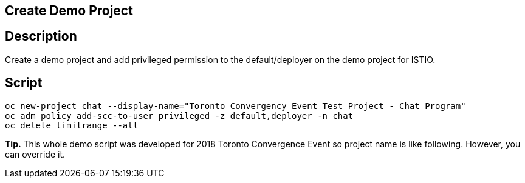 Create Demo Project
-------------------

## Description ##

Create a demo project and add privileged permission to the default/deployer on the demo project for ISTIO.


## Script ##

```
oc new-project chat --display-name="Toronto Convergency Event Test Project - Chat Program" 
oc adm policy add-scc-to-user privileged -z default,deployer -n chat
oc delete limitrange --all
```

*Tip.*
This whole demo script was developed for 2018 Toronto Convergence Event so project name is like following. However, you can override it.
